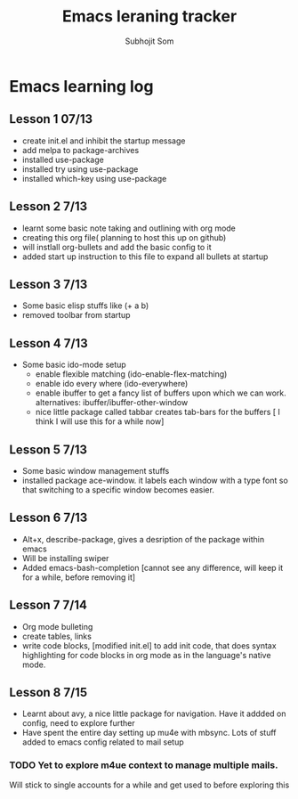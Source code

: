 #+TITLE: Emacs leraning tracker
#+STARTUP: showall hidestars
#+author: Subhojit Som
#+email: susom@iu.edu

* Emacs learning log
** Lesson 1 07/13
  - create init.el and inhibit the startup message
  - add melpa to package-archives
  - installed use-package
  - installed try using use-package
  - installed which-key using use-package
** Lesson 2 7/13
   - learnt some basic note taking and outlining with org mode
   - creating this org file( planning to host this up on github)
   - will instlall org-bullets and add the basic config to it
   - added start up instruction to this file to expand all bullets at
     startup
** Lesson 3 7/13
   - Some basic elisp stuffs like (+ a b)
   - removed toolbar from startup
** Lesson 4 7/13
   - Some basic ido-mode setup
     - enable flexible matching (ido-enable-flex-matching)
     - enable ido every where (ido-everywhere)
     - enable ibuffer to get a fancy list of buffers upon which we can
       work. alternatives: ibuffer/ibuffer-other-window
     - nice little package called tabbar creates tab-bars for the buffers
       [ I think I will use this for a while now]
** Lesson 5 7/13
   - Some basic window management stuffs
   - installed package ace-window. it labels each window with a type
     font so that switching to a specific window becomes easier.

** Lesson 6 7/13
   - Alt+x, describe-package, gives a desription of the package within
     emacs
   - Will be installing swiper
   - Added emacs-bash-completion [cannot see any difference, will keep
     it for a while, before removing it]
** Lesson 7 7/14
   - Org mode bulleting
   - create tables, links
   - write code blocks, [modified init.el] to add init code, that does
     syntax highlighting for code blocks in org mode as in the
     language's native mode.
** Lesson 8 7/15
 - Learnt about avy, a nice little package for navigation. Have it
   addded on config, need to explore further
 - Have spent the entire day setting up mu4e with mbsync. Lots of
   stuff added to emacs config related to mail setup
*** TODO Yet to explore m4ue context to manage multiple mails. 
    Will stick to single accounts for a while and get used to before exploring this
     
     
